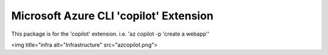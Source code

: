 Microsoft Azure CLI 'copilot' Extension
==========================================

This package is for the 'copilot' extension.
i.e. 'az copilot -p 'create a webapp''

<img title="infra alt="Infrastructure" src="azcopilot.png">